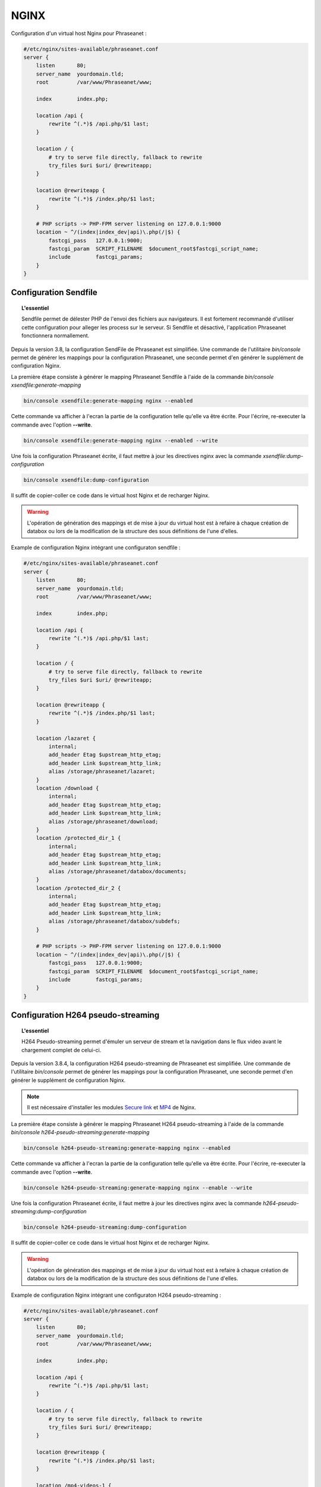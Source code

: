 NGINX
=====

Configuration d'un virtual host Nginx pour Phraseanet :

.. code-block:: none

    #/etc/nginx/sites-available/phraseanet.conf
    server {
        listen       80;
        server_name  yourdomain.tld;
        root         /var/www/Phraseanet/www;

        index        index.php;

        location /api {
            rewrite ^(.*)$ /api.php/$1 last;
        }

        location / {
            # try to serve file directly, fallback to rewrite
            try_files $uri $uri/ @rewriteapp;
        }

        location @rewriteapp {
            rewrite ^(.*)$ /index.php/$1 last;
        }

        # PHP scripts -> PHP-FPM server listening on 127.0.0.1:9000
        location ~ ^/(index|index_dev|api)\.php(/|$) {
            fastcgi_pass   127.0.0.1:9000;
            fastcgi_param  SCRIPT_FILENAME  $document_root$fastcgi_script_name;
            include        fastcgi_params;
        }
    }

.. _nginx-sendfile:

Configuration Sendfile
----------------------

.. topic:: L'essentiel

    Sendfile permet de délester PHP de l'envoi des fichiers aux navigateurs.
    Il est fortement recommandé d'utiliser cette configuration pour alleger les
    process sur le serveur. Si Sendfile et désactivé, l'application Phraseanet
    fonctionnera normallement.

Depuis la version 3.8, la configuration SendFile de Phraseanet est simplifiée.
Une commande de l'utilitaire `bin/console` permet de générer les mappings pour
la configuration Phraseanet, une seconde permet d'en générer le supplément de
configuration Nginx.

La première étape consiste à générer le mapping Phraseanet Sendfile à l'aide
de la commande `bin/console xsendfile:generate-mapping`

.. code-block:: none

    bin/console xsendfile:generate-mapping nginx --enabled

Cette commande va afficher à l'ecran la partie de la configuration telle qu'elle
va être écrite. Pour l'écrire, re-executer la commande avec l'option
**--write**.

.. code-block:: none

    bin/console xsendfile:generate-mapping nginx --enabled --write

Une fois la configuration Phraseanet écrite, il faut mettre à jour les
directives nginx avec la commande `xsendfile:dump-configuration`

.. code-block:: none

    bin/console xsendfile:dump-configuration

Il suffit de copier-coller ce code dans le virtual host Nginx et de recharger
Nginx.

.. warning::

    L'opération de génération des mappings et de mise à jour du virtual host est
    à refaire à chaque création de databox ou lors de la modification de la
    structure des sous définitions de l'une d'elles.

Example de configuration Nginx intégrant une configuraton sendfile :

.. code-block:: none

    #/etc/nginx/sites-available/phraseanet.conf
    server {
        listen       80;
        server_name  yourdomain.tld;
        root         /var/www/Phraseanet/www;

        index        index.php;

        location /api {
            rewrite ^(.*)$ /api.php/$1 last;
        }

        location / {
            # try to serve file directly, fallback to rewrite
            try_files $uri $uri/ @rewriteapp;
        }

        location @rewriteapp {
            rewrite ^(.*)$ /index.php/$1 last;
        }

        location /lazaret {
            internal;
            add_header Etag $upstream_http_etag;
            add_header Link $upstream_http_link;
            alias /storage/phraseanet/lazaret;
        }
        location /download {
            internal;
            add_header Etag $upstream_http_etag;
            add_header Link $upstream_http_link;
            alias /storage/phraseanet/download;
        }
        location /protected_dir_1 {
            internal;
            add_header Etag $upstream_http_etag;
            add_header Link $upstream_http_link;
            alias /storage/phraseanet/databox/documents;
        }
        location /protected_dir_2 {
            internal;
            add_header Etag $upstream_http_etag;
            add_header Link $upstream_http_link;
            alias /storage/phraseanet/databox/subdefs;
        }

        # PHP scripts -> PHP-FPM server listening on 127.0.0.1:9000
        location ~ ^/(index|index_dev|api)\.php(/|$) {
            fastcgi_pass   127.0.0.1:9000;
            fastcgi_param  SCRIPT_FILENAME  $document_root$fastcgi_script_name;
            include        fastcgi_params;
        }
    }

.. _nginx-h264-pseudo-streaming:

Configuration H264 pseudo-streaming
-----------------------------------

.. topic:: L'essentiel

    H264 Pseudo-streaming permet d'émuler un serveur de stream et la navigation
    dans le flux video avant le chargement complet de celui-ci.

Depuis la version 3.8.4, la configuration H264 pseudo-streaming de Phraseanet est
simplifiée. Une commande de l'utilitaire `bin/console` permet de générer les
mappings pour la configuration Phraseanet, une seconde permet d'en générer le
supplément de configuration Nginx.

.. note::

    Il est nécessaire d'installer les modules `Secure link`_ et `MP4`_ de Nginx.

La première étape consiste à générer le mapping Phraseanet H264 pseudo-streaming
à l'aide de la commande `bin/console h264-pseudo-streaming:generate-mapping`

.. code-block:: none

    bin/console h264-pseudo-streaming:generate-mapping nginx --enabled

Cette commande va afficher à l'ecran la partie de la configuration telle qu'elle
va être écrite. Pour l'écrire, re-executer la commande avec l'option
**--write**.

.. code-block:: none

    bin/console h264-pseudo-streaming:generate-mapping nginx --enable --write

Une fois la configuration Phraseanet écrite, il faut mettre à jour les
directives nginx avec la commande `h264-pseudo-streaming:dump-configuration`

.. code-block:: none

    bin/console h264-pseudo-streaming:dump-configuration

Il suffit de copier-coller ce code dans le virtual host Nginx et de recharger
Nginx.

.. warning::

    L'opération de génération des mappings et de mise à jour du virtual host est
    à refaire à chaque création de databox ou lors de la modification de la
    structure des sous définitions de l'une d'elles.

Example de configuration Nginx intégrant une configuraton H264 pseudo-streaming :

.. code-block:: none

    #/etc/nginx/sites-available/phraseanet.conf
    server {
        listen       80;
        server_name  yourdomain.tld;
        root         /var/www/Phraseanet/www;

        index        index.php;

        location /api {
            rewrite ^(.*)$ /api.php/$1 last;
        }

        location / {
            # try to serve file directly, fallback to rewrite
            try_files $uri $uri/ @rewriteapp;
        }

        location @rewriteapp {
            rewrite ^(.*)$ /index.php/$1 last;
        }

        location /mp4-videos-1 {
            mp4;
            secure_link $arg_hash,$arg_expires;
            secure_link_md5 "$secure_link_expires$uri s3cr3tstr1ng";

            if ($secure_link = "") {
                return 403;
            }
            if ($secure_link = "0") {
                return 410;
            }

            alias /storage/phraseanet/databox/subdefs;
        }

        # PHP scripts -> PHP-FPM server listening on 127.0.0.1:9000
        location ~ ^/(index|index_dev|api)\.php(/|$) {
            fastcgi_pass   127.0.0.1:9000;
            fastcgi_param  SCRIPT_FILENAME  $document_root$fastcgi_script_name;
            include        fastcgi_params;
        }
    }

.. _Secure link: http://nginx.org/en/docs/http/ngx_http_secure_link_module.html
.. _MP4: http://nginx.org/en/docs/http/ngx_http_mp4_module.html
